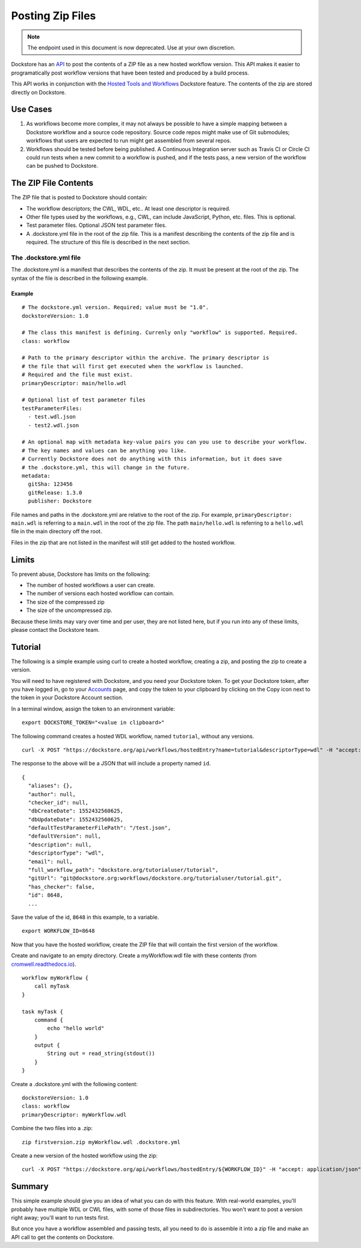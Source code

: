 Posting Zip Files
=================

.. note:: The endpoint used in this document is now deprecated.  Use at your own discretion.

Dockstore has an
`API <https://dockstore.org/api/static/swagger-ui/index.html#/hosted/addZip>`__
to post the contents of a ZIP file as a new hosted workflow version.
This API makes it easier to programatically post workflow versions that
have been tested and produced by a build process.

This API works in conjunction with the `Hosted Tools and
Workflows <../getting-started/hosted-tools-and-workflows.html>`__ Dockstore
feature. The contents of the zip are stored directly on Dockstore.

Use Cases
---------

1. As workflows become more complex, it may not always be possible to
   have a simple mapping between a Dockstore workflow and a source code
   repository. Source code repos might make use of Git submodules;
   workflows that users are expected to run might get assembled from
   several repos.
2. Workflows should be tested before being published. A Continuous
   Integration server such as Travis CI or Circle CI could run tests
   when a new commit to a workflow is pushed, and if the tests pass, a
   new version of the workflow can be pushed to Dockstore.

The ZIP File Contents
---------------------

The ZIP file that is posted to Dockstore should contain:

-  The workflow descriptors; the CWL, WDL, etc.. At least one descriptor
   is required.
-  Other file types used by the workflows, e.g., CWL, can include
   JavaScript, Python, etc. files. This is optional.
-  Test parameter files. Optional JSON test parameter files.
-  A .dockstore.yml file in the root of the zip file. This is a manifest
   describing the contents of the zip file and is required. The
   structure of this file is described in the next section.

The .dockstore.yml file
~~~~~~~~~~~~~~~~~~~~~~~

The .dockstore.yml is a manifest that describes the contents of the zip.
It must be present at the root of the zip. The syntax of the file is
described in the following example.

Example
^^^^^^^

::

    # The dockstore.yml version. Required; value must be "1.0".
    dockstoreVersion: 1.0

    # The class this manifest is defining. Currenly only "workflow" is supported. Required.
    class: workflow

    # Path to the primary descriptor within the archive. The primary descriptor is
    # the file that will first get executed when the workflow is launched.
    # Required and the file must exist.
    primaryDescriptor: main/hello.wdl

    # Optional list of test parameter files
    testParameterFiles:
      - test.wdl.json
      - test2.wdl.json

    # An optional map with metadata key-value pairs you can you use to describe your workflow.
    # The key names and values can be anything you like.
    # Currently Dockstore does not do anything with this information, but it does save
    # the .dockstore.yml, this will change in the future.
    metadata:
      gitSha: 123456
      gitRelease: 1.3.0
      publisher: Dockstore

File names and paths in the .dockstore.yml are relative to the root of
the zip. For example, ``primaryDescriptor: main.wdl`` is referring to a
``main.wdl`` in the root of the zip file. The path ``main/hello.wdl`` is
referring to a ``hello.wdl`` file in the main directory off the root.

Files in the zip that are not listed in the manifest will still get
added to the hosted workflow.

Limits
------

To prevent abuse, Dockstore has limits on the following:

-  The number of hosted workflows a user can create.
-  The number of versions each hosted workflow can contain.
-  The size of the compressed zip
-  The size of the uncompressed zip.

Because these limits may vary over time and per user, they are not
listed here, but if you run into any of these limits, please contact the
Dockstore team.

Tutorial
--------

The following is a simple example using curl to create a hosted
workflow, creating a zip, and posting the zip to create a version.

You will need to have registered with Dockstore, and you need your
Dockstore token. To get your Dockstore token, after you have logged in,
go to your `Accounts <https://dockstore.org/accounts>`__ page, and copy
the token to your clipboard by clicking on the Copy icon next to the
token in your Dockstore Account section.

In a terminal window, assign the token to an environment variable:

::

    export DOCKSTORE_TOKEN="<value in clipboard>"

The following command creates a hosted WDL workflow, named ``tutorial``,
without any versions.

::

    curl -X POST "https://dockstore.org/api/workflows/hostedEntry?name=tutorial&descriptorType=wdl" -H "accept: application/json" -H "Authorization: Bearer ${DOCKSTORE_TOKEN}"

The response to the above will be a JSON that will include a property
named ``id``.

::

    {
      "aliases": {},
      "author": null,
      "checker_id": null,
      "dbCreateDate": 1552432560625,
      "dbUpdateDate": 1552432560625,
      "defaultTestParameterFilePath": "/test.json",
      "defaultVersion": null,
      "description": null,
      "descriptorType": "wdl",
      "email": null,
      "full_workflow_path": "dockstore.org/tutorialuser/tutorial",
      "gitUrl": "git@dockstore.org:workflows/dockstore.org/tutorialuser/tutorial.git",
      "has_checker": false,
      "id": 8648,
      ...

Save the value of the id, ``8648`` in this example, to a variable.

::

    export WORKFLOW_ID=8648

Now that you have the hosted workflow, create the ZIP file that will
contain the first version of the workflow.

Create and navigate to an empty directory. Create a myWorkflow.wdl file
with these contents (from
`cromwell.readthedocs.io <https://cromwell.readthedocs.io/en/develop/tutorials/FiveMinuteIntro/>`__).

::

    workflow myWorkflow {
        call myTask
    }

    task myTask {
        command {
            echo "hello world"
        }
        output {
            String out = read_string(stdout())
        }
    }

Create a .dockstore.yml with the following content:

::

    dockstoreVersion: 1.0
    class: workflow
    primaryDescriptor: myWorkflow.wdl

Combine the two files into a .zip:

::

    zip firstversion.zip myWorkflow.wdl .dockstore.yml

Create a new version of the hosted workflow using the zip:

::

    curl -X POST "https://dockstore.org/api/workflows/hostedEntry/${WORKFLOW_ID}" -H "accept: application/json" -H "Authorization: Bearer ${DOCKSTORE_TOKEN}" -H "Content-Type: multipart/form-data" -F "file=@firstversion.zip;type=application/zip"

Summary
-------

This simple example should give you an idea of what you can do with this
feature. With real-world examples, you'll probably have multiple WDL or
CWL files, with some of those files in subdirectories. You won't want to
post a version right away; you'll want to run tests first.

But once you have a workflow assembled and passing tests, all you need
to do is assemble it into a zip file and make an API call to get the
contents on Dockstore.

.. discourse::
    :topic_identifier: 1693

